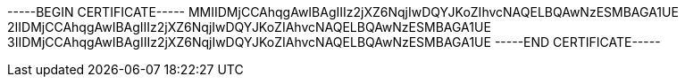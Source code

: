 -----BEGIN CERTIFICATE----- 
MMIIDMjCCAhqgAwIBAgIIIz2jXZ6NqjIwDQYJKoZIhvcNAQELBQAwNzESMBAGA1UE
2IIDMjCCAhqgAwIBAgIIIz2jXZ6NqjIwDQYJKoZIAhvcNAQELBQAwNzESMBAGA1UE
3IIDMjCCAhqgAwIBAgIIIz2jXZ6NqjIwDQYJKoZIAhvcNAQELBQAwNzESMBAGA1UE
-----END CERTIFICATE-----

